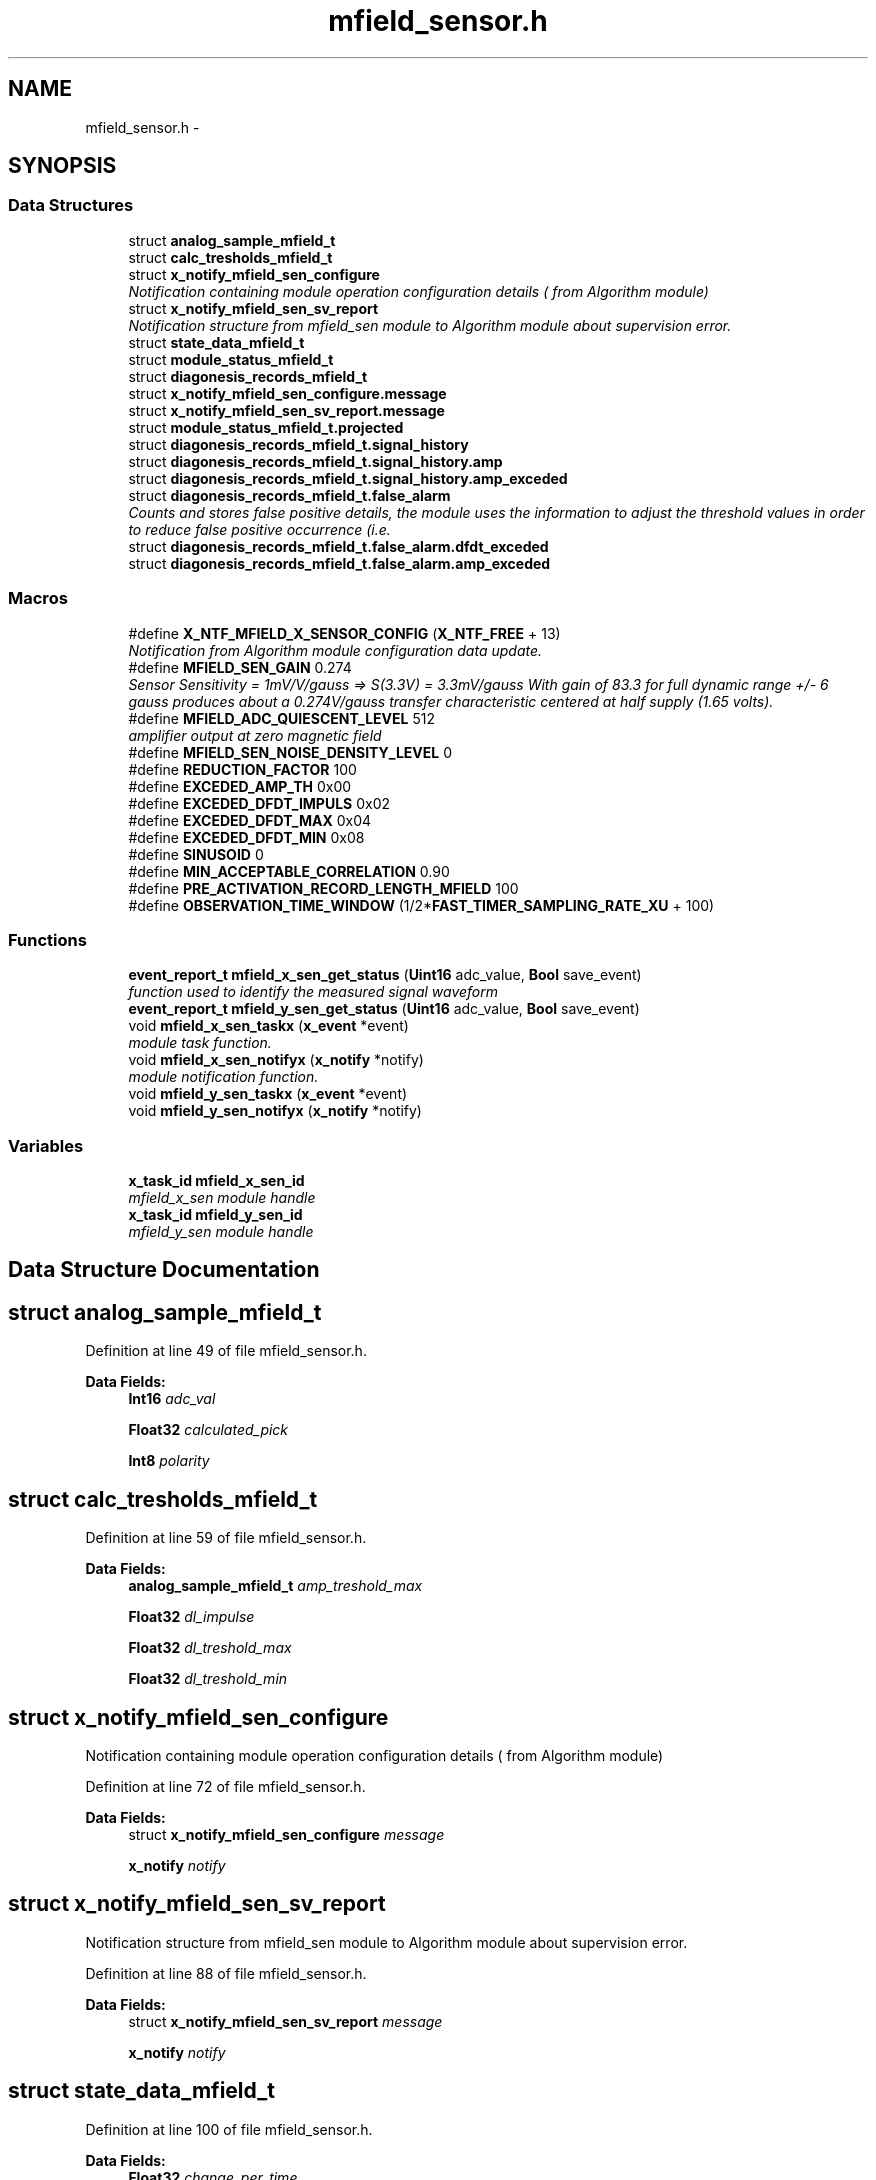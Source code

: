 .TH "mfield_sensor.h" 3 "Wed Oct 29 2014" "Version V0.0" "AQ0X" \" -*- nroff -*-
.ad l
.nh
.SH NAME
mfield_sensor.h \- 
.SH SYNOPSIS
.br
.PP
.SS "Data Structures"

.in +1c
.ti -1c
.RI "struct \fBanalog_sample_mfield_t\fP"
.br
.ti -1c
.RI "struct \fBcalc_tresholds_mfield_t\fP"
.br
.ti -1c
.RI "struct \fBx_notify_mfield_sen_configure\fP"
.br
.RI "\fINotification containing module operation configuration details ( from Algorithm module) \fP"
.ti -1c
.RI "struct \fBx_notify_mfield_sen_sv_report\fP"
.br
.RI "\fINotification structure from mfield_sen module to Algorithm module about supervision error\&. \fP"
.ti -1c
.RI "struct \fBstate_data_mfield_t\fP"
.br
.ti -1c
.RI "struct \fBmodule_status_mfield_t\fP"
.br
.ti -1c
.RI "struct \fBdiagonesis_records_mfield_t\fP"
.br
.ti -1c
.RI "struct \fBx_notify_mfield_sen_configure\&.message\fP"
.br
.ti -1c
.RI "struct \fBx_notify_mfield_sen_sv_report\&.message\fP"
.br
.ti -1c
.RI "struct \fBmodule_status_mfield_t\&.projected\fP"
.br
.ti -1c
.RI "struct \fBdiagonesis_records_mfield_t\&.signal_history\fP"
.br
.ti -1c
.RI "struct \fBdiagonesis_records_mfield_t\&.signal_history\&.amp\fP"
.br
.ti -1c
.RI "struct \fBdiagonesis_records_mfield_t\&.signal_history\&.amp_exceded\fP"
.br
.ti -1c
.RI "struct \fBdiagonesis_records_mfield_t\&.false_alarm\fP"
.br
.RI "\fICounts and stores false positive details, the module uses the information to adjust the threshold values in order to reduce false positive occurrence (i\&.e\&. \fP"
.ti -1c
.RI "struct \fBdiagonesis_records_mfield_t\&.false_alarm\&.dfdt_exceded\fP"
.br
.ti -1c
.RI "struct \fBdiagonesis_records_mfield_t\&.false_alarm\&.amp_exceded\fP"
.br
.in -1c
.SS "Macros"

.in +1c
.ti -1c
.RI "#define \fBX_NTF_MFIELD_X_SENSOR_CONFIG\fP   (\fBX_NTF_FREE\fP  + 13)"
.br
.RI "\fINotification from Algorithm module configuration data update\&. \fP"
.ti -1c
.RI "#define \fBMFIELD_SEN_GAIN\fP   0\&.274"
.br
.RI "\fISensor Sensitivity = 1mV/V/gauss => S(3\&.3V) = 3\&.3mV/gauss With gain of 83\&.3 for full dynamic range +/- 6 gauss produces about a 0\&.274V/gauss transfer characteristic centered at half supply (1\&.65 volts)\&. \fP"
.ti -1c
.RI "#define \fBMFIELD_ADC_QUIESCENT_LEVEL\fP   512"
.br
.RI "\fIamplifier output at zero magnetic field \fP"
.ti -1c
.RI "#define \fBMFIELD_SEN_NOISE_DENSITY_LEVEL\fP   0"
.br
.ti -1c
.RI "#define \fBREDUCTION_FACTOR\fP   100"
.br
.ti -1c
.RI "#define \fBEXCEDED_AMP_TH\fP   0x00"
.br
.ti -1c
.RI "#define \fBEXCEDED_DFDT_IMPULS\fP   0x02"
.br
.ti -1c
.RI "#define \fBEXCEDED_DFDT_MAX\fP   0x04"
.br
.ti -1c
.RI "#define \fBEXCEDED_DFDT_MIN\fP   0x08"
.br
.ti -1c
.RI "#define \fBSINUSOID\fP   0"
.br
.ti -1c
.RI "#define \fBMIN_ACCEPTABLE_CORRELATION\fP   0\&.90"
.br
.ti -1c
.RI "#define \fBPRE_ACTIVATION_RECORD_LENGTH_MFIELD\fP   100"
.br
.ti -1c
.RI "#define \fBOBSERVATION_TIME_WINDOW\fP   (1/2*\fBFAST_TIMER_SAMPLING_RATE_XU\fP + 100)"
.br
.in -1c
.SS "Functions"

.in +1c
.ti -1c
.RI "\fBevent_report_t\fP \fBmfield_x_sen_get_status\fP (\fBUint16\fP adc_value, \fBBool\fP save_event)"
.br
.RI "\fIfunction used to identify the measured signal waveform \fP"
.ti -1c
.RI "\fBevent_report_t\fP \fBmfield_y_sen_get_status\fP (\fBUint16\fP adc_value, \fBBool\fP save_event)"
.br
.ti -1c
.RI "void \fBmfield_x_sen_taskx\fP (\fBx_event\fP *event)"
.br
.RI "\fImodule task function\&. \fP"
.ti -1c
.RI "void \fBmfield_x_sen_notifyx\fP (\fBx_notify\fP *notify)"
.br
.RI "\fImodule notification function\&. \fP"
.ti -1c
.RI "void \fBmfield_y_sen_taskx\fP (\fBx_event\fP *event)"
.br
.ti -1c
.RI "void \fBmfield_y_sen_notifyx\fP (\fBx_notify\fP *notify)"
.br
.in -1c
.SS "Variables"

.in +1c
.ti -1c
.RI "\fBx_task_id\fP \fBmfield_x_sen_id\fP"
.br
.RI "\fImfield_x_sen module handle \fP"
.ti -1c
.RI "\fBx_task_id\fP \fBmfield_y_sen_id\fP"
.br
.RI "\fImfield_y_sen module handle \fP"
.in -1c
.SH "Data Structure Documentation"
.PP 
.SH "struct analog_sample_mfield_t"
.PP 
Definition at line 49 of file mfield_sensor\&.h\&.
.PP
\fBData Fields:\fP
.RS 4
\fBInt16\fP \fIadc_val\fP 
.br
.PP
\fBFloat32\fP \fIcalculated_pick\fP 
.br
.PP
\fBInt8\fP \fIpolarity\fP 
.br
.PP
.RE
.PP
.SH "struct calc_tresholds_mfield_t"
.PP 
Definition at line 59 of file mfield_sensor\&.h\&.
.PP
\fBData Fields:\fP
.RS 4
\fBanalog_sample_mfield_t\fP \fIamp_treshold_max\fP 
.br
.PP
\fBFloat32\fP \fIdl_impulse\fP 
.br
.PP
\fBFloat32\fP \fIdl_treshold_max\fP 
.br
.PP
\fBFloat32\fP \fIdl_treshold_min\fP 
.br
.PP
.RE
.PP
.SH "struct x_notify_mfield_sen_configure"
.PP 
Notification containing module operation configuration details ( from Algorithm module) 
.PP
Definition at line 72 of file mfield_sensor\&.h\&.
.PP
\fBData Fields:\fP
.RS 4
struct \fBx_notify_mfield_sen_configure\fP \fImessage\fP 
.br
.PP
\fBx_notify\fP \fInotify\fP 
.br
.PP
.RE
.PP
.SH "struct x_notify_mfield_sen_sv_report"
.PP 
Notification structure from mfield_sen module to Algorithm module about supervision error\&. 
.PP
Definition at line 88 of file mfield_sensor\&.h\&.
.PP
\fBData Fields:\fP
.RS 4
struct \fBx_notify_mfield_sen_sv_report\fP \fImessage\fP 
.br
.PP
\fBx_notify\fP \fInotify\fP 
.br
.PP
.RE
.PP
.SH "struct state_data_mfield_t"
.PP 
Definition at line 100 of file mfield_sensor\&.h\&.
.PP
\fBData Fields:\fP
.RS 4
\fBFloat32\fP \fIchange_per_time\fP 
.br
.PP
\fBInt8\fP \fIpolarity\fP 
.br
.PP
\fBInt16\fP \fIsignal_level\fP 
.br
.PP
\fBUint8\fP \fIstate\fP 
.br
.PP
.RE
.PP
.SH "struct module_status_mfield_t"
.PP 
Definition at line 106 of file mfield_sensor\&.h\&.
.PP
\fBData Fields:\fP
.RS 4
\fBstate_data_mfield_t\fP \fIcurrent\fP 
.br
.PP
\fBstate_data_mfield_t\fP \fIprevious\fP 
.br
.PP
struct \fBmodule_status_mfield_t\fP \fIprojected\fP 
.br
.PP
\fBUint16\fP \fItime\fP 
.br
.PP
.RE
.PP
.SH "struct diagonesis_records_mfield_t"
.PP 
Definition at line 128 of file mfield_sensor\&.h\&.
.PP
\fBData Fields:\fP
.RS 4
struct \fBdiagonesis_records_mfield_t\fP \fIfalse_alarm\fP Counts and stores false positive details, the module uses the information to adjust the threshold values in order to reduce false positive occurrence (i\&.e\&. if the module is running in automatic adjust mode) 
.br
.PP
struct \fBdiagonesis_records_mfield_t\fP \fIsignal_history\fP 
.br
.PP
.RE
.PP
.SH "struct x_notify_mfield_sen_configure\&.message"
.PP 
Definition at line 76 of file mfield_sensor\&.h\&.
.PP
\fBData Fields:\fP
.RS 4
\fBconfigured_t\fP \fIconfigured\fP 
.br
.PP
\fBmodule_disturbance_record_t\fP * \fIdisturbance_record\fP 
.br
.PP
.RE
.PP
.SH "struct x_notify_mfield_sen_sv_report\&.message"
.PP 
Definition at line 92 of file mfield_sensor\&.h\&.
.PP
\fBData Fields:\fP
.RS 4
\fBsv_error_flags_ut\fP \fIerror_status_flags\fP 
.br
.PP
.RE
.PP
.SH "struct module_status_mfield_t\&.projected"
.PP 
Definition at line 112 of file mfield_sensor\&.h\&.
.PP
\fBData Fields:\fP
.RS 4
\fBFloat32\fP \fIamplitude\fP 
.br
.PP
\fBFloat32\fP \fIangular_freq\fP 
.br
.PP
\fBUint16\fP \fIsamples_per_period\fP 
.br
.PP
\fBUint16\fP \fIsamples_per_period_1_2\fP 
.br
.PP
\fBUint16\fP \fIsamples_per_period_1_4\fP 
.br
.PP
\fBUint16\fP \fIsamples_per_period_1_8\fP 
.br
.PP
\fBFloat32\fP \fIwaveform\fP 
.br
.PP
.RE
.PP
.SH "struct diagonesis_records_mfield_t\&.signal_history"
.PP 
Definition at line 130 of file mfield_sensor\&.h\&.
.PP
\fBData Fields:\fP
.RS 4
\fBsignal_history\fP \fIamp\fP 
.br
.PP
\fBsignal_history\fP \fIamp_exceded\fP 
.br
.PP
.RE
.PP
.SH "struct diagonesis_records_mfield_t\&.signal_history\&.amp"
.PP 
Definition at line 132 of file mfield_sensor\&.h\&.
.PP
\fBData Fields:\fP
.RS 4
\fBFloat32\fP \fIaccumulated\fP 
.br
.PP
\fBFloat32\fP \fIavg\fP 
.br
.PP
\fBUint16\fP \fImax\fP 
.br
.PP
\fBUint16\fP \fImin\fP 
.br
.PP
\fBUint16\fP \fItotal_observation\fP 
.br
.PP
.RE
.PP
.SH "struct diagonesis_records_mfield_t\&.signal_history\&.amp_exceded"
.PP 
Definition at line 143 of file mfield_sensor\&.h\&.
.PP
\fBData Fields:\fP
.RS 4
\fBUint32\fP \fIaccumulated\fP 
.br
.PP
\fBFloat32\fP \fIavg\fP 
.br
.PP
\fBUint8\fP \fItotal_observation\fP 
.br
.PP
.RE
.PP
.SH "struct diagonesis_records_mfield_t\&.false_alarm"
.PP 
Counts and stores false positive details, the module uses the information to adjust the threshold values in order to reduce false positive occurrence (i\&.e\&. 

if the module is running in automatic adjust mode) 
.PP
Definition at line 156 of file mfield_sensor\&.h\&.
.PP
\fBData Fields:\fP
.RS 4
\fBfalse_alarm\fP \fIamp_exceded\fP 
.br
.PP
\fBfalse_alarm\fP \fIdfdt_exceded\fP 
.br
.PP
.RE
.PP
.SH "struct diagonesis_records_mfield_t\&.false_alarm\&.dfdt_exceded"
.PP 
Definition at line 157 of file mfield_sensor\&.h\&.
.PP
\fBData Fields:\fP
.RS 4
\fBFloat32\fP \fIavg\fP 
.br
.PP
\fBUint16\fP \fIcnt\fP 
.br
.PP
.RE
.PP
.SH "struct diagonesis_records_mfield_t\&.false_alarm\&.amp_exceded"
.PP 
Definition at line 163 of file mfield_sensor\&.h\&.
.PP
\fBData Fields:\fP
.RS 4
\fBFloat32\fP \fIavg\fP 
.br
.PP
\fBUint16\fP \fIcnt\fP 
.br
.PP
.RE
.PP
.SH "Macro Definition Documentation"
.PP 
.SS "#define EXCEDED_AMP_TH   0x00"

.PP
Definition at line 36 of file mfield_sensor\&.h\&.
.PP
Referenced by light_sen_mark_false_postives(), and mfield_z_sen_mark_false_postives()\&.
.SS "#define EXCEDED_DFDT_IMPULS   0x02"

.PP
Definition at line 37 of file mfield_sensor\&.h\&.
.SS "#define EXCEDED_DFDT_MAX   0x04"

.PP
Definition at line 38 of file mfield_sensor\&.h\&.
.SS "#define EXCEDED_DFDT_MIN   0x08"

.PP
Definition at line 39 of file mfield_sensor\&.h\&.
.SS "#define MFIELD_ADC_QUIESCENT_LEVEL   512"

.PP
amplifier output at zero magnetic field 
.PP
Definition at line 29 of file mfield_sensor\&.h\&.
.PP
Referenced by mfield_x_sen_get_status()\&.
.SS "#define MFIELD_SEN_GAIN   0\&.274"

.PP
Sensor Sensitivity = 1mV/V/gauss => S(3\&.3V) = 3\&.3mV/gauss With gain of 83\&.3 for full dynamic range +/- 6 gauss produces about a 0\&.274V/gauss transfer characteristic centered at half supply (1\&.65 volts)\&. 
.PP
Definition at line 24 of file mfield_sensor\&.h\&.
.SS "#define MFIELD_SEN_NOISE_DENSITY_LEVEL   0"

.PP
Definition at line 31 of file mfield_sensor\&.h\&.
.PP
Referenced by mfield_x_sen_get_status()\&.
.SS "#define MIN_ACCEPTABLE_CORRELATION   0\&.90"

.PP
Definition at line 44 of file mfield_sensor\&.h\&.
.SS "#define OBSERVATION_TIME_WINDOW   (1/2*\fBFAST_TIMER_SAMPLING_RATE_XU\fP + 100)"

.PP
Definition at line 46 of file mfield_sensor\&.h\&.
.PP
Referenced by mfield_z_observation_time_window_expired()\&.
.SS "#define PRE_ACTIVATION_RECORD_LENGTH_MFIELD   100"

.PP
Definition at line 45 of file mfield_sensor\&.h\&.
.SS "#define REDUCTION_FACTOR   100"

.PP
Definition at line 34 of file mfield_sensor\&.h\&.
.SS "#define SINUSOID   0"

.PP
Definition at line 43 of file mfield_sensor\&.h\&.
.SS "#define X_NTF_MFIELD_X_SENSOR_CONFIG   (\fBX_NTF_FREE\fP  + 13)"

.PP
Notification from Algorithm module configuration data update\&. 
.PP
Definition at line 11 of file mfield_sensor\&.h\&.
.PP
Referenced by mfield_x_sen_notifyx()\&.
.SH "Function Documentation"
.PP 
.SS "\fBevent_report_t\fP mfield_x_sen_get_status (\fBUint16\fPadc_value, \fBBool\fPsave_event)"

.PP
function used to identify the measured signal waveform function supervise the status of the mfield sensor
.PP
function used to identify the measured signal waveform req REQ-1b: "when a valid trip is issued,for few handres of microseconds after trip data will be to the provided location\&.
.PP
REQ-1b: "A valid trip is issued, for few handres of microseconds after trip data will be saved at provided location\&.
.PP
Definition at line 276 of file mfield_x_sensor\&.c\&.
.PP
References __1ST_ORDER_DERIVATIVE, __COMPARE_ZERO, __PROBABLITY, configured_t::amp_treshold, ASSERT, pre_act_record_buffer_t::buffer, state_data_mfield_t::change_per_time, mfield_x_sen_data_t::configured, module_status_mfield_t::current, data_non_volatile, logv_t::data_tx_on_progress, configured_t::dfdt_treshold_impulse, configured_t::dfdt_treshold_max, configured_t::dfdt_treshold_min, mfield_x_sen_data_t::disturbance_record, logv_t::disturbance_record, pre_act_record_buffer_t::elapsed, EMU_MODE_DATA_LENGTH, module_disturbance_record_t::event_data, module_disturbance_record_t::event_positive_cnt, FALSE, event_report_t::fields, pre_act_record_buffer_t::head, HOT, logv, MFIELD_ADC_QUIESCENT_LEVEL, MFIELD_SEN_NOISE_DENSITY_LEVEL, mfield_x_compare(), mfield_x_sen_calc_probablity(), mfield_x_sen_first_order_derivative(), configured_t::min_number_of_observation, mfield_x_sen_data_t::module_status, module_disturbance_record_t::observation_cnt, state_data_mfield_t::polarity, module_disturbance_record_t::post_act_data, POST_ACT_RECORD_BUFF_SIZE, module_disturbance_record_t::pre_act_data, PRE_ACT_RECORD_BUFF_SIZE, module_status_mfield_t::previous, configured_t::probablity_treshold_max, configured_t::probablity_treshold_min, module_status_mfield_t::projected, state_data_mfield_t::signal_level, state_data_mfield_t::state, STATE_0, STATE_1, STATE_2, STATE_3, pre_act_record_buffer_t::tail, logv_t::tick, logv_t::trip_active, TRUE, and logv_t::wr\&.
.PP
Referenced by __attribute__()\&.
.SS "void mfield_x_sen_notifyx (\fBx_notify\fP *notify)"

.PP
module notification function\&. 
.PP
\fBParameters:\fP
.RS 4
\fInotify\fP - system distributed notification
.RE
.PP
module notification function\&.
.PP
\fBParameters:\fP
.RS 4
\fInotify\fP - system distributed notification 
.RE
.PP

.PP
Definition at line 107 of file mfield_x_sensor\&.c\&.
.PP
References ASSERT, mfield_x_sen_data_t::configured, module_status_mfield_t::current, mfield_x_sen_data_t::disturbance_record, configured_t::element_status_sv_en, sv_error_flags_ut::flags_all, x_notify::message, x_notify_mfield_sen_configure::message, mfield_x_sen_data_t::module_status, module_status_mfield_t::projected, SCAN_FREQ, state_data_mfield_t::state, STATE_0, mfield_x_sen_data_t::sv_errors_flags, mfield_x_sen_data_t::sv_task_event, mfield_x_sen_data_t::sv_timer_ntf, SV_TIMER_PERIOD, configured_t::sys_freq, x_delete_timer(), X_MS2TICK, X_NTF_CLR_ALARM_MFIELD_SEN, X_NTF_INIT, X_NTF_MFIELD_SENSOR_SV_TIMER, X_NTF_MFIELD_X_SENSOR_CONFIG, x_schedule_timer(), and x_send_event()\&.
.PP
Referenced by main()\&.
.PP
.nf
108 {
109 
110 
111     switch(notify->message)
112     {
113         case X_NTF_INIT:
114         {
115             mfield_x_sen_init();
116         }break;
117 
118 
119         case X_NTF_MFIELD_X_SENSOR_CONFIG:
120         {
121 
122               // Algorithm module configuration reading
123               x_notify_mfield_sen_configure * notify_configure = (x_notify_mfield_sen_configure *)notify;
124 
125               // Module configuration
126               mfield_x_sen_data\&.configured = notify_configure->message\&.configured;
127               mfield_x_sen_data\&.disturbance_record = notify_configure->message\&.disturbance_record;
128 
129 
130               mfield_x_sen_data\&.module_status\&.projected\&.angular_freq             = 2*PI*mfield_x_sen_data\&.configured\&.sys_freq;
131               mfield_x_sen_data\&.module_status\&.projected\&.samples_per_period       = (Uint16)(SCAN_FREQ/(Float32)(mfield_x_sen_data\&.configured\&.sys_freq));
132               mfield_x_sen_data\&.module_status\&.projected\&.samples_per_period_1_2   = mfield_x_sen_data\&.module_status\&.projected\&.samples_per_period/2;
133               mfield_x_sen_data\&.module_status\&.projected\&.samples_per_period_1_4   = mfield_x_sen_data\&.module_status\&.projected\&.samples_per_period/4;
134               mfield_x_sen_data\&.module_status\&.projected\&.samples_per_period_1_8   = mfield_x_sen_data\&.module_status\&.projected\&.samples_per_period/8;
135               // Clear supervison state ( so errors will be reported if module have internal error )
136               mfield_x_sen_data\&.sv_errors_flags\&.flags_all = 0;
137 
138               x_delete_timer(&mfield_x_sen_data\&.sv_timer_ntf);
139 
140               if(mfield_x_sen_data\&.configured\&.element_status_sv_en)
141               x_schedule_timer(&mfield_x_sen_data\&.sv_timer_ntf,X_MS2TICK(SV_TIMER_PERIOD));
142 
143         }break;
144 
145          case X_NTF_CLR_ALARM_MFIELD_SEN:
146         {
147 
148            // Algorithm module alarm reset request
149            //  mfield_x_sen_data\&.module_status\&.current\&.state = STATE_0;
150              mfield_x_sen_mark_false_postives();
151 
152 
153         }break;
154 
155 
156         case X_NTF_MFIELD_SENSOR_SV_TIMER:
157         {
158            x_send_event(&mfield_x_sen_data\&.sv_task_event);
159         }break;
160 
161 
162         default:
163         {
164             ASSERT(0);
165         }
166     }
167 
168 }
.fi
.SS "void mfield_x_sen_taskx (\fBx_event\fP *event)"

.PP
module task function\&. 
.PP
\fBParameters:\fP
.RS 4
\fIevent\fP - system distributed event
.RE
.PP
module task function\&.
.PP
\fBParameters:\fP
.RS 4
\fIevent\fP - system distributed event 
.RE
.PP

.PP
Definition at line 71 of file mfield_x_sensor\&.c\&.
.PP
References configured_t::amp_treshold, ASSERT, mfield_x_sen_data_t::configured, mfield_x_sen_data_t::diagonesis_records, sv_error_flags_ut::flags_all, x_event::message, x_notify_mfield_sen_sv_report::message, x_notify_mfield_sen_sv_report::notify, diagonesis_records_mfield_t::signal_history, srv_wdg_kick, mfield_x_sen_data_t::sv_errors_flags, mfield_x_sen_data_t::sv_status_ntf, X_MSG_MFIELD_SENSOR_SV, and x_send_notify()\&.
.PP
Referenced by main()\&.
.PP
.nf
72 {
73     switch(event->message)
74     {
75 
76         case X_MSG_MFIELD_SENSOR_SV:
77         {
78             srv_wdg_kick();
79             mfield_x_sen_sensor_element_sv_task();
80 
81             if(mfield_x_sen_data\&.sv_errors_flags\&.flags_all!=0){
82              mfield_x_sen_data\&.sv_status_ntf\&.message\&.error_status_flags = mfield_x_sen_data\&.sv_errors_flags;
83              // Send notification to Algorithm module about error
84              x_send_notify(&mfield_x_sen_data\&.sv_status_ntf\&.notify);
85              mfield_x_sen_data\&.sv_errors_flags\&.flags_all =0;
86             }
87 
88         }break;
89 
90         default:
91         {
92             ASSERT(0);
93         }
94     }
95 }
.fi
.SS "\fBevent_report_t\fP mfield_y_sen_get_status (\fBUint16\fPadc_value, \fBBool\fPsave_event)"

.PP
Referenced by __attribute__()\&.
.SS "void mfield_y_sen_notifyx (\fBx_notify\fP *notify)"

.PP
Referenced by main()\&.
.SS "void mfield_y_sen_taskx (\fBx_event\fP *event)"

.PP
Referenced by main()\&.
.SH "Variable Documentation"
.PP 
.SS "\fBx_task_id\fP mfield_x_sen_id"

.PP
mfield_x_sen module handle 
.PP
Definition at line 24 of file mfield_x_sensor\&.c\&.
.PP
Referenced by main()\&.
.SS "\fBx_task_id\fP mfield_y_sen_id"

.PP
mfield_y_sen module handle 
.PP
Referenced by main()\&.
.SH "Author"
.PP 
Generated automatically by Doxygen for AQ0X from the source code\&.
